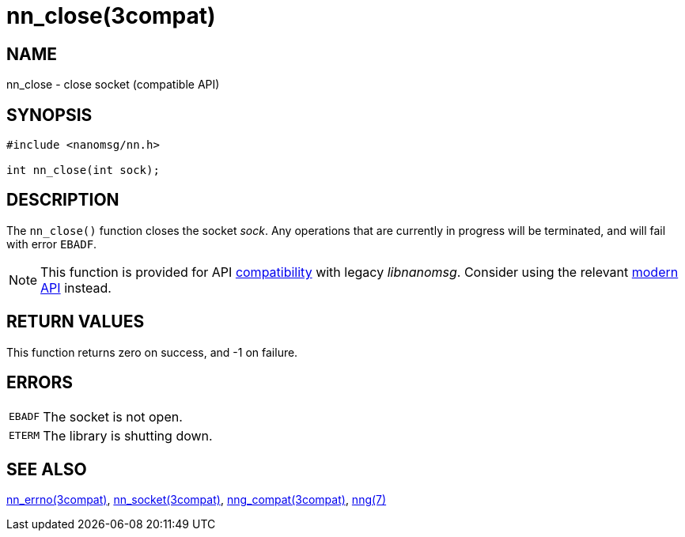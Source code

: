 = nn_close(3compat)
//
// Copyright 2018 Staysail Systems, Inc. <info@staysail.tech>
// Copyright 2018 Capitar IT Group BV <info@capitar.com>
//
// This document is supplied under the terms of the MIT License, a
// copy of which should be located in the distribution where this
// file was obtained (LICENSE.txt).  A copy of the license may also be
// found online at https://opensource.org/licenses/MIT.
//

== NAME

nn_close - close socket (compatible API)

== SYNOPSIS

[source,c]
----
#include <nanomsg/nn.h>

int nn_close(int sock);
----

== DESCRIPTION

The `nn_close()` function closes the socket _sock_.
Any operations that are currently in progress will be terminated, and will
fail with error `EBADF`.

NOTE: This function is provided for API
<<nng_compat.3compat#,compatibility>> with legacy _libnanomsg_.
Consider using the relevant <<libnng.3#,modern API>> instead.

== RETURN VALUES

This function returns zero on success, and -1 on failure.

== ERRORS

[horizontal]
`EBADF`:: The socket is not open.
`ETERM`:: The library is shutting down.

== SEE ALSO

[.text-left]
<<nn_errno.3compat#,nn_errno(3compat)>>,
<<nn_socket.3compat#,nn_socket(3compat)>>,
<<nng_compat.3compat#,nng_compat(3compat)>>,
<<nng.7#,nng(7)>>
